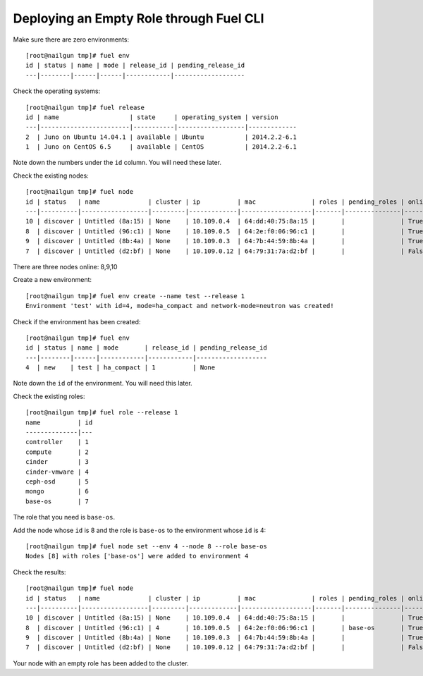 
.. _empty-role:

Deploying an Empty Role through Fuel CLI
========================================

Make sure there are zero environments:

::

  [root@nailgun tmp]# fuel env
  id | status | name | mode | release_id | pending_release_id
  ---|--------|------|------|------------|-------------------


Check the operating systems:

::

  [root@nailgun tmp]# fuel release
  id | name                   | state     | operating_system | version
  ---|------------------------|-----------|------------------|-------------
  2  | Juno on Ubuntu 14.04.1 | available | Ubuntu           | 2014.2.2-6.1
  1  | Juno on CentOS 6.5     | available | CentOS           | 2014.2.2-6.1


Note down the numbers under the ``id`` column. You will
need these later.

Check the existing nodes:

::

  [root@nailgun tmp]# fuel node
  id | status   | name             | cluster | ip          | mac               | roles | pending_roles | online | group_id
  ---|----------|------------------|---------|-------------|-------------------|-------|---------------|--------|---------
  10 | discover | Untitled (8a:15) | None    | 10.109.0.4  | 64:dd:40:75:8a:15 |       |               | True   | None
  8  | discover | Untitled (96:c1) | None    | 10.109.0.5  | 64:2e:f0:06:96:c1 |       |               | True   | None
  9  | discover | Untitled (8b:4a) | None    | 10.109.0.3  | 64:7b:44:59:8b:4a |       |               | True   | None
  7  | discover | Untitled (d2:bf) | None    | 10.109.0.12 | 64:79:31:7a:d2:bf |       |               | False  | None

There are three nodes online: 8,9,10

Create a new environment:

::

  [root@nailgun tmp]# fuel env create --name test --release 1
  Environment 'test' with id=4, mode=ha_compact and network-mode=neutron was created!

Check if the environment has been created:

::

  [root@nailgun tmp]# fuel env
  id | status | name | mode       | release_id | pending_release_id
  ---|--------|------|------------|------------|-------------------
  4  | new    | test | ha_compact | 1          | None

Note down the ``id`` of the environment. You will need this later.

Check the existing roles:

::

  [root@nailgun tmp]# fuel role --release 1
  name          | id
  --------------|---
  controller    | 1
  compute       | 2
  cinder        | 3
  cinder-vmware | 4
  ceph-osd      | 5
  mongo         | 6
  base-os       | 7

The role that you need is ``base-os``.

Add the node whose ``id`` is 8 and the role is ``base-os`` to
the environment whose ``id`` is 4:

::

  [root@nailgun tmp]# fuel node set --env 4 --node 8 --role base-os
  Nodes [8] with roles ['base-os'] were added to environment 4

Check the results:

::

  [root@nailgun tmp]# fuel node
  id | status   | name             | cluster | ip          | mac               | roles | pending_roles | online | group_id
  ---|----------|------------------|---------|-------------|-------------------|-------|---------------|--------|---------
  10 | discover | Untitled (8a:15) | None    | 10.109.0.4  | 64:dd:40:75:8a:15 |       |               | True   | None
  8  | discover | Untitled (96:c1) | 4       | 10.109.0.5  | 64:2e:f0:06:96:c1 |       | base-os       | True   | 4
  9  | discover | Untitled (8b:4a) | None    | 10.109.0.3  | 64:7b:44:59:8b:4a |       |               | True   | None
  7  | discover | Untitled (d2:bf) | None    | 10.109.0.12 | 64:79:31:7a:d2:bf |       |               | False  | None

Your node with an empty role has been added to the cluster.

